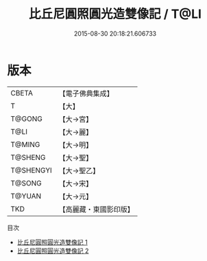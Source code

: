 #+TITLE: 比丘尼圓照圓光造雙像記 / T@LI

#+DATE: 2015-08-30 20:18:21.606733
* 版本
 |     CBETA|【電子佛典集成】|
 |         T|【大】     |
 |    T@GONG|【大→宮】   |
 |      T@LI|【大→麗】   |
 |    T@MING|【大→明】   |
 |   T@SHENG|【大→聖】   |
 | T@SHENGYI|【大→聖乙】  |
 |    T@SONG|【大→宋】   |
 |    T@YUAN|【大→元】   |
 |       TKD|【高麗藏・東國影印版】|
目次
 - [[file:KR6i0411_001.txt][比丘尼圓照圓光造雙像記 1]]
 - [[file:KR6i0411_002.txt][比丘尼圓照圓光造雙像記 2]]
